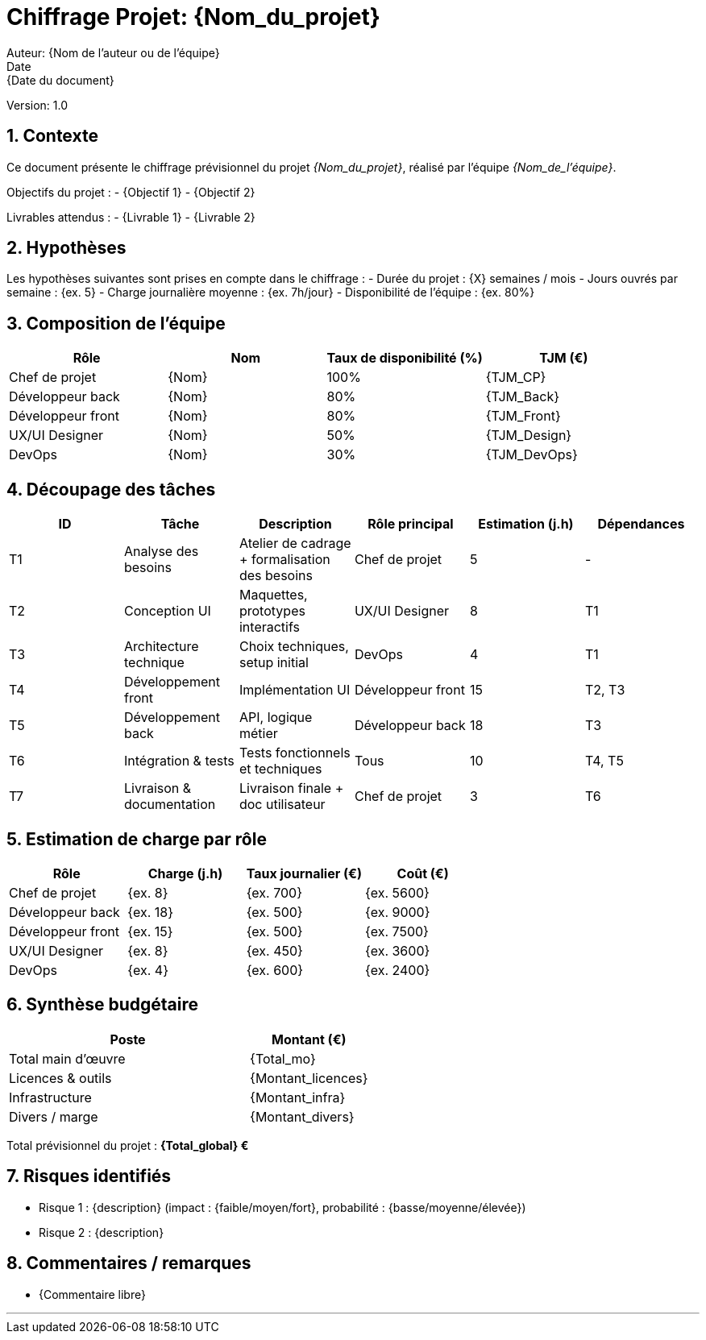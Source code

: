 = Chiffrage Projet: {Nom_du_projet}
Auteur: {Nom de l'auteur ou de l'équipe}
Date: {Date du document}
Version: 1.0

== 1. Contexte

Ce document présente le chiffrage prévisionnel du projet _{Nom_du_projet}_, réalisé par l'équipe _{Nom_de_l'équipe}_.

Objectifs du projet :
- {Objectif 1}
- {Objectif 2}

Livrables attendus :
- {Livrable 1}
- {Livrable 2}

== 2. Hypothèses

Les hypothèses suivantes sont prises en compte dans le chiffrage :
- Durée du projet : {X} semaines / mois
- Jours ouvrés par semaine : {ex. 5}
- Charge journalière moyenne : {ex. 7h/jour}
- Disponibilité de l'équipe : {ex. 80%}

== 3. Composition de l'équipe

|===
| Rôle | Nom | Taux de disponibilité (%) | TJM (€)

| Chef de projet | {Nom} | 100% | {TJM_CP}
| Développeur back | {Nom} | 80% | {TJM_Back}
| Développeur front | {Nom} | 80% | {TJM_Front}
| UX/UI Designer | {Nom} | 50% | {TJM_Design}
| DevOps | {Nom} | 30% | {TJM_DevOps}
|===

== 4. Découpage des tâches

|===
| ID | Tâche | Description | Rôle principal | Estimation (j.h) | Dépendances

| T1 | Analyse des besoins | Atelier de cadrage + formalisation des besoins | Chef de projet | 5 | -
| T2 | Conception UI | Maquettes, prototypes interactifs | UX/UI Designer | 8 | T1
| T3 | Architecture technique | Choix techniques, setup initial | DevOps | 4 | T1
| T4 | Développement front | Implémentation UI | Développeur front | 15 | T2, T3
| T5 | Développement back | API, logique métier | Développeur back | 18 | T3
| T6 | Intégration & tests | Tests fonctionnels et techniques | Tous | 10 | T4, T5
| T7 | Livraison & documentation | Livraison finale + doc utilisateur | Chef de projet | 3 | T6
|===

== 5. Estimation de charge par rôle

|===
| Rôle | Charge (j.h) | Taux journalier (€) | Coût (€)

| Chef de projet | {ex. 8} | {ex. 700} | {ex. 5600}
| Développeur back | {ex. 18} | {ex. 500} | {ex. 9000}
| Développeur front | {ex. 15} | {ex. 500} | {ex. 7500}
| UX/UI Designer | {ex. 8} | {ex. 450} | {ex. 3600}
| DevOps | {ex. 4} | {ex. 600} | {ex. 2400}
|===

== 6. Synthèse budgétaire

[cols="2,1"]
|===
| Poste | Montant (€)

| Total main d'œuvre | {Total_mo}
| Licences & outils | {Montant_licences}
| Infrastructure | {Montant_infra}
| Divers / marge | {Montant_divers}
|===

Total prévisionnel du projet : *{Total_global} €*

== 7. Risques identifiés

- Risque 1 : {description} (impact : {faible/moyen/fort}, probabilité : {basse/moyenne/élevée})
- Risque 2 : {description}

== 8. Commentaires / remarques

- {Commentaire libre}

'''


